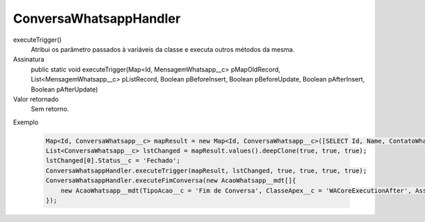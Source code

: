 #######################
ConversaWhatsappHandler
#######################

executeTrigger()
  Atribui os parâmetro passados à variáveis da classe e executa outros métodos da mesma.
Assinatura
  public static void executeTrigger(Map<Id, MensagemWhatsapp__c> pMapOldRecord, List<MensagemWhatsapp__c> pListRecord, Boolean pBeforeInsert, Boolean pBeforeUpdate, Boolean pAfterInsert, Boolean pAfterUpdate) 
Valor retornado
  Sem retorno.
Exemplo

   .. code-block:: apex

      Map<Id, ConversaWhatsapp__c> mapResult = new Map<Id, ConversaWhatsapp__c>([SELECT Id, Name, ContatoWhatsapp__r.Name, ContatoWhatsapp__r.Numero__c, Status__c FROM ConversaWhatsapp__c]);
      List<ConversaWhatsapp__c> lstChanged = mapResult.values().deepClone(true, true, true);
      lstChanged[0].Status__c = 'Fechado';
      ConversaWhatsappHandler.executeTrigger(mapResult, lstChanged, true, true, true, true); 
      ConversaWhatsappHandler.executeFimConversa(new AcaoWhatsapp__mdt[]{
          new AcaoWhatsapp__mdt(TipoAcao__c = 'Fim de Conversa', ClasseApex__c = 'WACoreExecutionAfter', Assincrono__c = true)
      });
